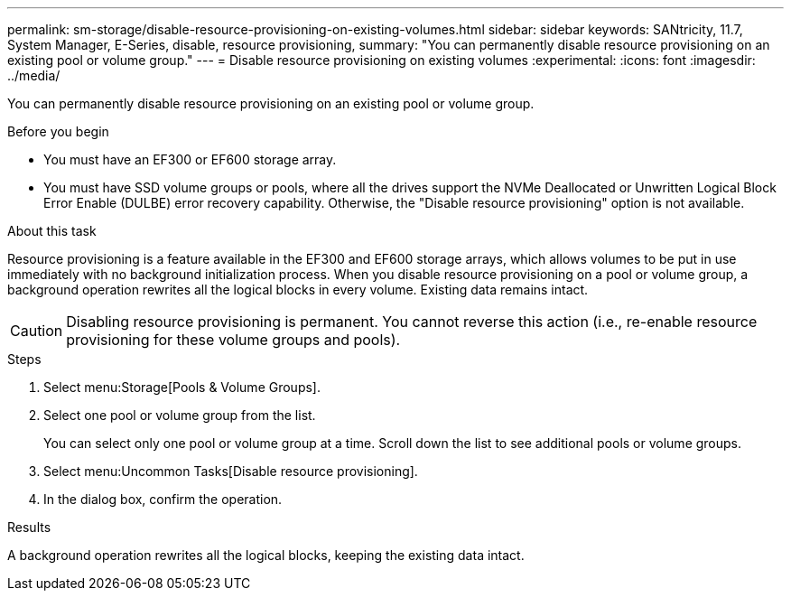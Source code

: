 ---
permalink: sm-storage/disable-resource-provisioning-on-existing-volumes.html
sidebar: sidebar
keywords: SANtricity, 11.7, System Manager, E-Series, disable, resource provisioning,
summary: "You can permanently disable resource provisioning on an existing pool or volume group."
---
= Disable resource provisioning on existing volumes
:experimental:
:icons: font
:imagesdir: ../media/

[.lead]
You can permanently disable resource provisioning on an existing pool or volume group.

.Before you begin

* You must have an EF300 or EF600 storage array.
* You must have SSD volume groups or pools, where all the drives support the NVMe Deallocated or Unwritten Logical Block Error Enable (DULBE) error recovery capability. Otherwise, the "Disable resource provisioning" option is not available.

.About this task

Resource provisioning is a feature available in the EF300 and EF600 storage arrays, which allows volumes to be put in use immediately with no background initialization process. When you disable resource provisioning on a pool or volume group, a background operation rewrites all the logical blocks in every volume. Existing data remains intact.

[CAUTION]
====
Disabling resource provisioning is permanent. You cannot reverse this action (i.e., re-enable resource provisioning for these volume groups and pools).
====

.Steps

. Select menu:Storage[Pools & Volume Groups].
. Select one pool or volume group from the list.
+
You can select only one pool or volume group at a time. Scroll down the list to see additional pools or volume groups.

. Select menu:Uncommon Tasks[Disable resource provisioning].
. In the dialog box, confirm the operation.

.Results

A background operation rewrites all the logical blocks, keeping the existing data intact.
